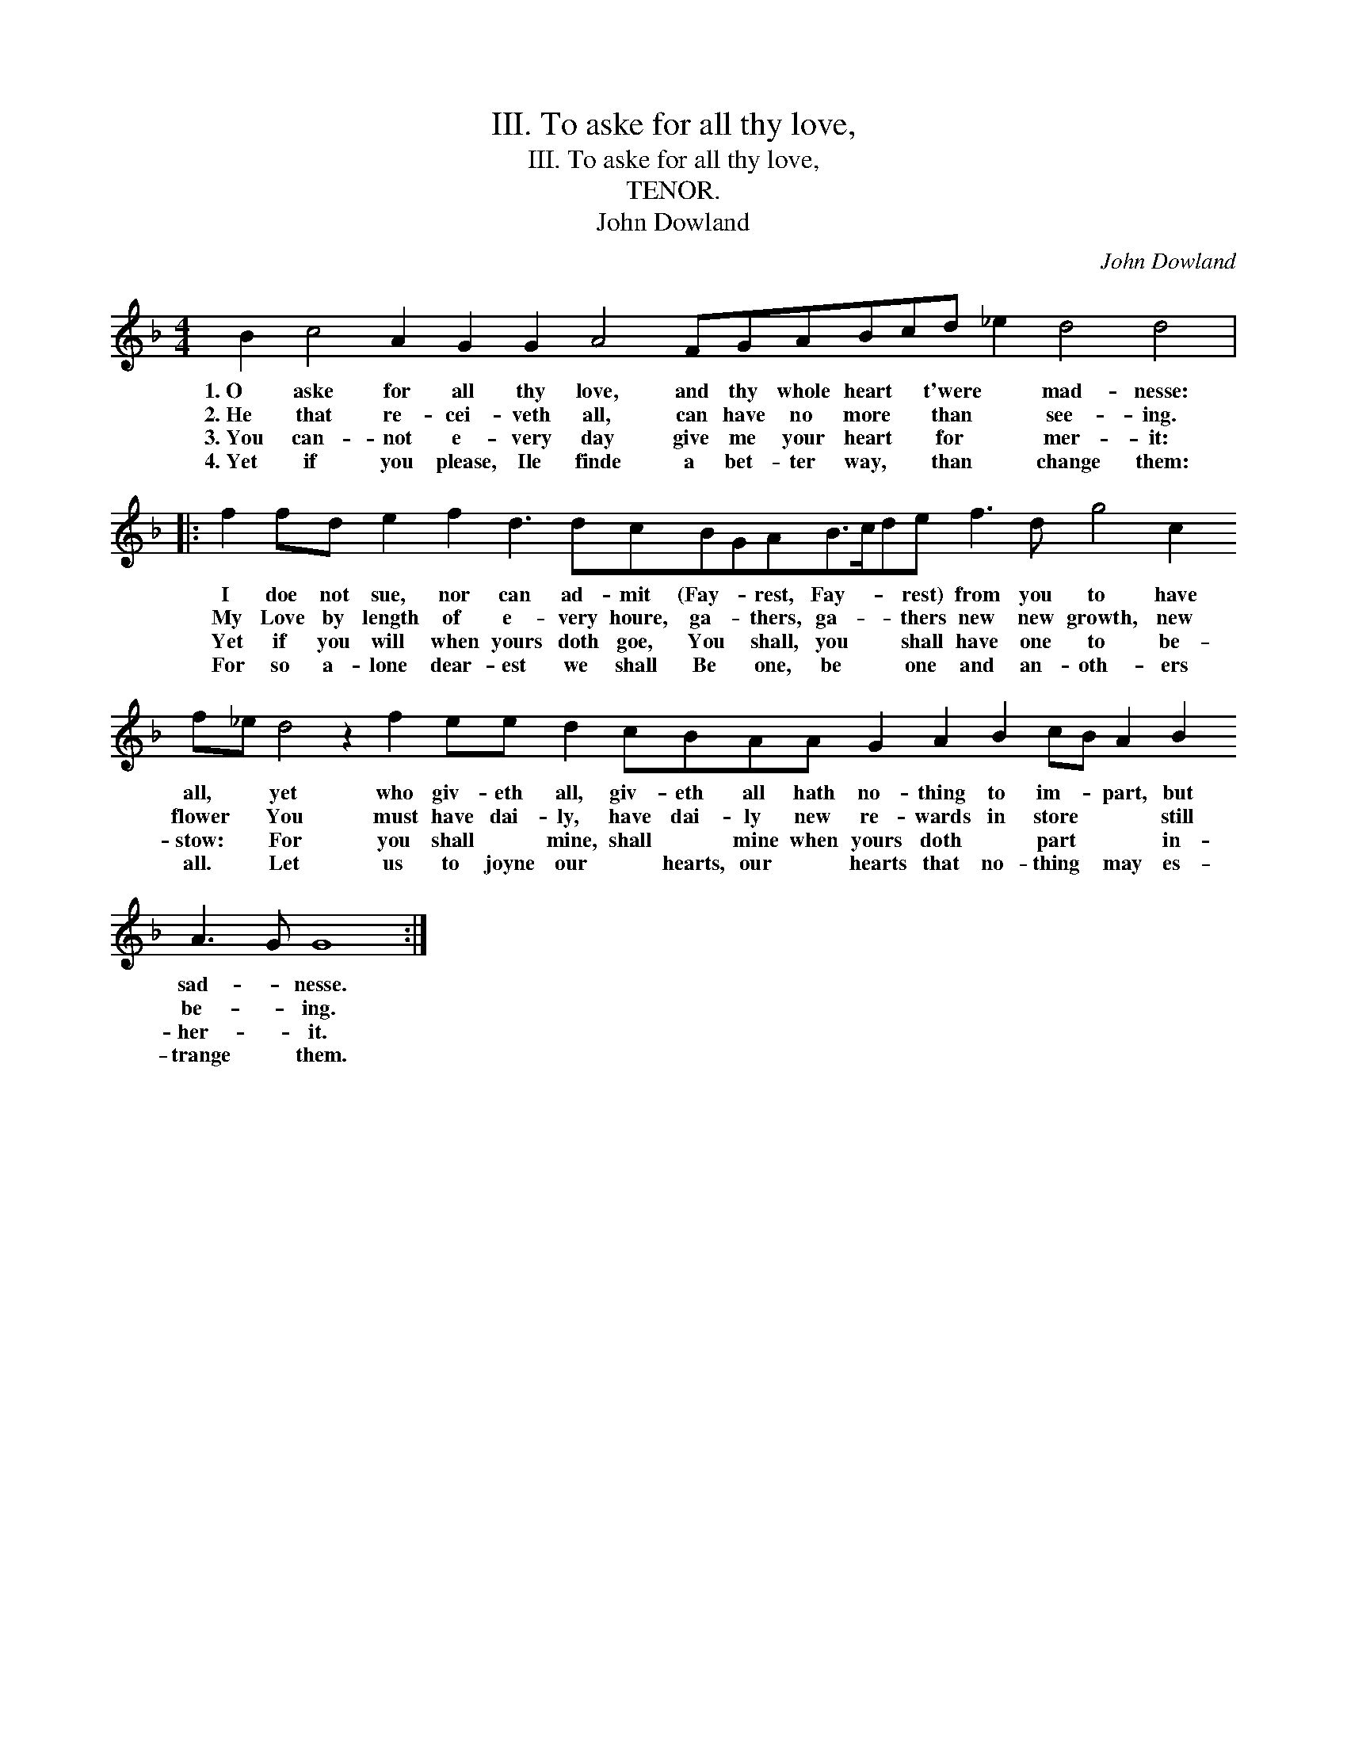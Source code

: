 X:1
T:III. To aske for all thy love,
T:III. To aske for all thy love,
T:TENOR.
T:John Dowland
C:John Dowland
L:1/8
M:4/4
K:F
V:1 treble transpose=-12 
V:1
 B2 c4 A2 G2 G2 A4 FGABcd _e2 d4 d4 |: %1
w: 1.~O aske for all thy love, and thy whole heart * t'were * mad- nesse:|
w: 2.~He that re- cei- veth all, can have no more * than * see- ing.|
w: 3.~You can- not e- very day give me your heart * for * mer- it:|
w: 4.~Yet if you please, Ile finde a bet- ter way, * than * change them:|
 f2 fd e2 f2 d3 dcBGAB>cde f3 d g4 c2 f_e d4 z2 f2 ee d2 cBAA G2 A2 B2 cB A2 B2 A3 G G8 :| %2
w: I doe not sue, nor can ad- mit (Fay- * rest, Fay- * * rest) from you to have all, * yet who giv- eth all, giv- eth all hath no- thing to im- * part, but sad- * nesse.|
w: My Love by length of e- very houre, ga- * thers, ga- * * thers new new growth, new flower * You must have dai- ly, have dai- ly new re- wards in store * * still be- * ing.|
w: Yet if you will when yours doth goe, You * shall, you * * shall have one to be- stow: * For you shall * mine, shall * mine when yours doth * part * * in- her- * it.|
w: For so a- lone dear- est we shall Be * one, be * * one and an- oth- ers all. * Let us to joyne our * hearts, our * hearts that no- thing * may es- trange * them.|

